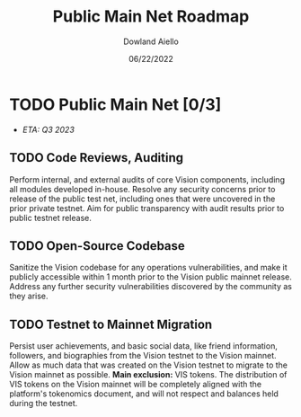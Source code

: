 #+HTML_HEAD: <link rel="stylesheet" type="text/css" href="../theme/rethink.css" />
#+OPTIONS: toc:nil num:nil html-style:nil
#+TITLE: Public Main Net Roadmap
#+AUTHOR: Dowland Aiello
#+DATE: 06/22/2022

* TODO Public Main Net [0/3]

- /ETA: Q3 2023/
** TODO Code Reviews, Auditing
Perform internal, and external audits of core Vision components, including all modules developed in-house. Resolve any security concerns prior to release of the public test net, including ones that were uncovered in the prior private testnet. Aim for public transparency with audit results prior to public testnet release.
** TODO Open-Source Codebase
Sanitize the Vision codebase for any operations vulnerabilities, and make it publicly accessible within 1 month prior to the Vision public mainnet release. Address any further security vulnerabilities discovered by the community as they arise.
** TODO Testnet to Mainnet Migration
Persist user achievements, and basic social data, like friend information, followers, and biographies from the Vision testnet to the Vision mainnet. Allow as much data that was created on the Vision testnet to migrate to the Vision mainnet as possible. *Main exclusion:* VIS tokens. The distribution of VIS tokens on the Vision mainnet will be completely aligned with the platform's tokenomics document, and will not respect and balances held during the testnet.

